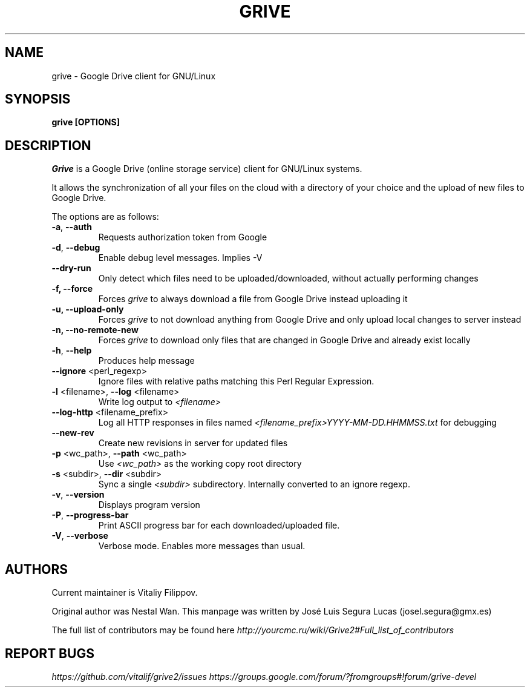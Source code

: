 .\"                                      Hey, EMACS: -*- nroff -*-
.\" First parameter, NAME, should be all caps
.\" Second parameter, SECTION, should be 1-8, maybe w/ subsection
.\" other parameters are allowed: see man(7), man(1)
.TH "GRIVE" 1 "January 3, 2016"
.SH NAME
grive \- Google Drive client for GNU/Linux

.SH SYNOPSIS
.B grive [OPTIONS]
.SH DESCRIPTION
.PP
.I Grive
is a Google Drive (online storage service) client for GNU/Linux
systems.
.PP
It allows the synchronization of all your files on the cloud with a
directory of your choice and the upload of new files to Google Drive.
.PP
The options are as follows:
.TP
\fB\-a\fR, \fB\-\-auth\fR
Requests authorization token from Google
.TP
\fB\-d\fR, \fB\-\-debug\fR
Enable debug level messages. Implies \-V
.TP
\fB\-\-dry-run\fR
Only detect which files need to be uploaded/downloaded, without actually performing changes
.TP
\fB\-f, \-\-force\fR
Forces
.I grive
to always download a file from Google Drive instead uploading it
.TP
\fB\-u, \-\-upload\-only\fR
Forces
.I grive
to not download anything from Google Drive and only upload local changes to server instead
.TP
\fB\-n, \-\-no\-remote\-new\fR
Forces
.I grive
to download only files that are changed in Google Drive and already exist locally
.TP
\fB\-h\fR, \fB\-\-help\fR
Produces help message
.TP
\fB\-\-ignore\fR <perl_regexp>
Ignore files with relative paths matching this Perl Regular Expression.
.TP
\fB\-l\fR <filename>, \fB\-\-log\fR <filename>
Write log output to
.I <filename>
.TP
\fB\-\-log\-http\fR <filename_prefix>
Log all HTTP responses in files named
.I <filename_prefix>YYYY-MM-DD.HHMMSS.txt
for debugging
.TP
\fB\-\-new\-rev\fR
Create new revisions in server for updated files
.TP
\fB\-p\fR <wc_path>, \fB\-\-path\fR <wc_path>
Use
.I <wc_path>
as the working copy root directory
.TP
\fB\-s\fR <subdir>, \fB\-\-dir\fR <subdir>
Sync a single
.I <subdir>
subdirectory. Internally converted to an ignore regexp.
.TP
\fB\-v\fR, \fB\-\-version\fR
Displays program version
.TP
\fB\-P\fR, \fB\-\-progress-bar\fR
Print ASCII progress bar for each downloaded/uploaded file.
.TP
\fB\-V\fR, \fB\-\-verbose\fR
Verbose mode. Enables more messages than usual.

.SH AUTHORS
.PP
Current maintainer is Vitaliy Filippov.
.PP
Original author was Nestal Wan.
This manpage was written by José Luis Segura Lucas (josel.segura@gmx.es)
.PP
The full list of contributors may be found here
.I http://yourcmc.ru/wiki/Grive2#Full_list_of_contributors

.SH REPORT BUGS
.PP
.I https://github.com/vitalif/grive2/issues
.I https://groups.google.com/forum/?fromgroups#!forum/grive-devel
